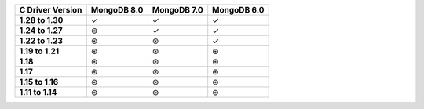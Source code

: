 .. sharedinclude:: dbx/compatibility-table-legend.rst

.. list-table::
   :header-rows: 1
   :stub-columns: 1
   :class: compatibility-large

   * - C Driver Version
     - MongoDB 8.0
     - MongoDB 7.0
     - MongoDB 6.0

   * - 1.28 to 1.30
     - ✓
     - ✓
     - ✓
   
   * - 1.24 to 1.27
     - ⊛
     - ✓
     - ✓
   
   * - 1.22 to 1.23
     - ⊛
     - ⊛
     - ✓
   
   * - 1.19 to 1.21
     - ⊛
     - ⊛
     - ⊛
   
   * - 1.18
     - ⊛
     - ⊛
     - ⊛
  
   * - 1.17
     - ⊛
     - ⊛
     - ⊛
  
   * - 1.15 to 1.16
     - ⊛
     - ⊛
     - ⊛
  
   * - 1.11 to 1.14
     - ⊛
     - ⊛
     - ⊛
 